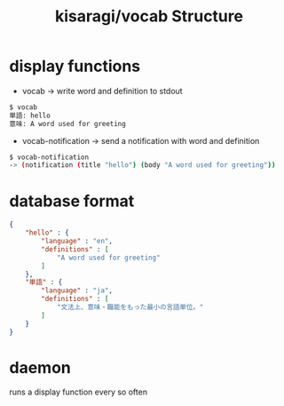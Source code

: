 #+TITLE: kisaragi/vocab Structure

* display functions
- vocab -> write word and definition to stdout

#+BEGIN_SRC bash
$ vocab
単語: hello
意味: A word used for greeting
#+END_SRC

- vocab-notification -> send a notification with word and definition

#+BEGIN_SRC bash
$ vocab-notification
-> (notification (title "hello") (body "A word used for greeting"))
#+END_SRC

* database format

#+BEGIN_SRC json
{
    "hello" : {
        "language" : "en",
        "definitions" : [
            "A word used for greeting"
        ]
    },
    "単語" : {
        "language" : "ja",
        "definitions" : [
            "文法上、意味・職能をもった最小の言語単位。"
        ]
    }
}
#+END_SRC
* daemon
runs a display function every so often
